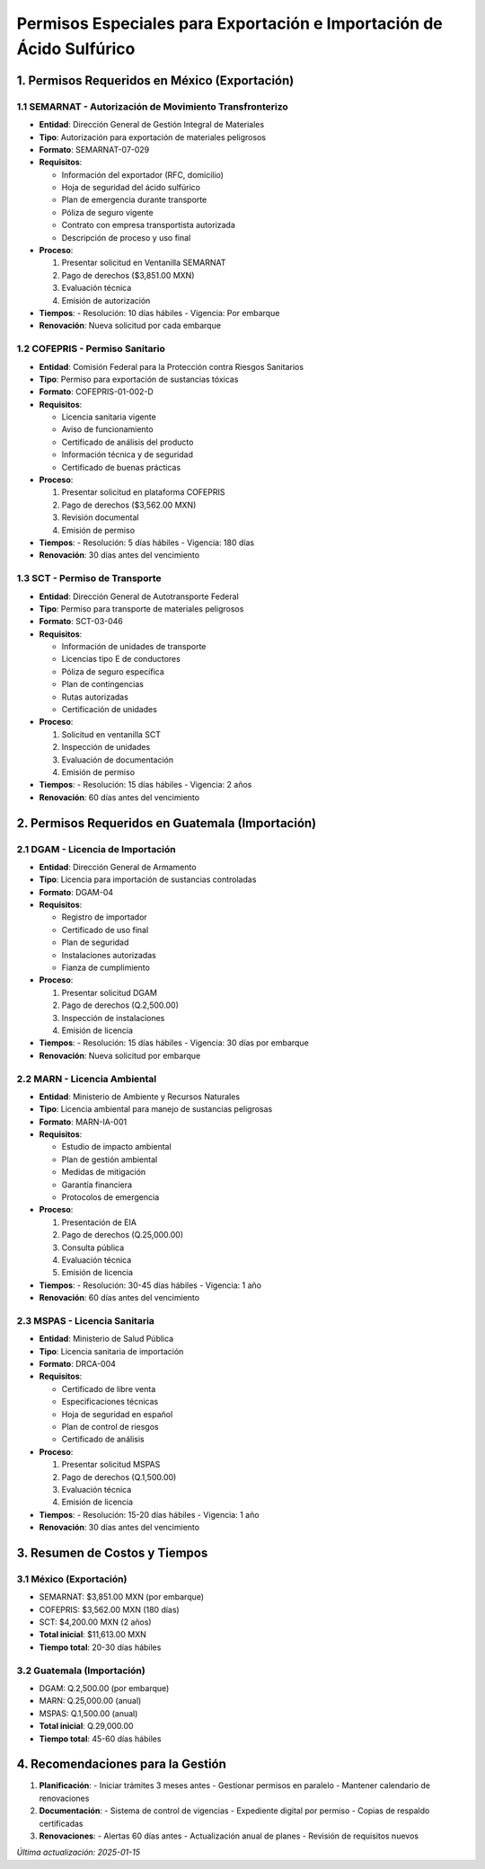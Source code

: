Permisos Especiales para Exportación e Importación de Ácido Sulfúrico
================================================================

1. Permisos Requeridos en México (Exportación)
--------------------------------------------

1.1 SEMARNAT - Autorización de Movimiento Transfronterizo
~~~~~~~~~~~~~~~~~~~~~~~~~~~~~~~~~~~~~~~~~~~~~~~~~~~~~

- **Entidad**: Dirección General de Gestión Integral de Materiales
- **Tipo**: Autorización para exportación de materiales peligrosos
- **Formato**: SEMARNAT-07-029
- **Requisitos**:

  - Información del exportador (RFC, domicilio)
  - Hoja de seguridad del ácido sulfúrico
  - Plan de emergencia durante transporte
  - Póliza de seguro vigente
  - Contrato con empresa transportista autorizada
  - Descripción de proceso y uso final

- **Proceso**:

  1. Presentar solicitud en Ventanilla SEMARNAT
  2. Pago de derechos ($3,851.00 MXN)
  3. Evaluación técnica
  4. Emisión de autorización

- **Tiempos**:
  - Resolución: 10 días hábiles
  - Vigencia: Por embarque
- **Renovación**: Nueva solicitud por cada embarque

1.2 COFEPRIS - Permiso Sanitario
~~~~~~~~~~~~~~~~~~~~~~~~~~~~~

- **Entidad**: Comisión Federal para la Protección contra Riesgos Sanitarios
- **Tipo**: Permiso para exportación de sustancias tóxicas
- **Formato**: COFEPRIS-01-002-D
- **Requisitos**:

  - Licencia sanitaria vigente
  - Aviso de funcionamiento
  - Certificado de análisis del producto
  - Información técnica y de seguridad
  - Certificado de buenas prácticas

- **Proceso**:

  1. Presentar solicitud en plataforma COFEPRIS
  2. Pago de derechos ($3,562.00 MXN)
  3. Revisión documental
  4. Emisión de permiso

- **Tiempos**:
  - Resolución: 5 días hábiles
  - Vigencia: 180 días
- **Renovación**: 30 días antes del vencimiento

1.3 SCT - Permiso de Transporte
~~~~~~~~~~~~~~~~~~~~~~~~~~~

- **Entidad**: Dirección General de Autotransporte Federal
- **Tipo**: Permiso para transporte de materiales peligrosos
- **Formato**: SCT-03-046
- **Requisitos**:

  - Información de unidades de transporte
  - Licencias tipo E de conductores
  - Póliza de seguro específica
  - Plan de contingencias
  - Rutas autorizadas
  - Certificación de unidades

- **Proceso**:

  1. Solicitud en ventanilla SCT
  2. Inspección de unidades
  3. Evaluación de documentación
  4. Emisión de permiso

- **Tiempos**:
  - Resolución: 15 días hábiles
  - Vigencia: 2 años
- **Renovación**: 60 días antes del vencimiento

2. Permisos Requeridos en Guatemala (Importación)
----------------------------------------------

2.1 DGAM - Licencia de Importación
~~~~~~~~~~~~~~~~~~~~~~~~~~~~~~

- **Entidad**: Dirección General de Armamento
- **Tipo**: Licencia para importación de sustancias controladas
- **Formato**: DGAM-04
- **Requisitos**:

  - Registro de importador
  - Certificado de uso final
  - Plan de seguridad
  - Instalaciones autorizadas
  - Fianza de cumplimiento

- **Proceso**:

  1. Presentar solicitud DGAM
  2. Pago de derechos (Q.2,500.00)
  3. Inspección de instalaciones
  4. Emisión de licencia

- **Tiempos**:
  - Resolución: 15 días hábiles
  - Vigencia: 30 días por embarque
- **Renovación**: Nueva solicitud por embarque

2.2 MARN - Licencia Ambiental
~~~~~~~~~~~~~~~~~~~~~~~~~

- **Entidad**: Ministerio de Ambiente y Recursos Naturales
- **Tipo**: Licencia ambiental para manejo de sustancias peligrosas
- **Formato**: MARN-IA-001
- **Requisitos**:

  - Estudio de impacto ambiental
  - Plan de gestión ambiental
  - Medidas de mitigación
  - Garantía financiera
  - Protocolos de emergencia

- **Proceso**:

  1. Presentación de EIA
  2. Pago de derechos (Q.25,000.00)
  3. Consulta pública
  4. Evaluación técnica
  5. Emisión de licencia

- **Tiempos**:
  - Resolución: 30-45 días hábiles
  - Vigencia: 1 año
- **Renovación**: 60 días antes del vencimiento

2.3 MSPAS - Licencia Sanitaria
~~~~~~~~~~~~~~~~~~~~~~~~~

- **Entidad**: Ministerio de Salud Pública
- **Tipo**: Licencia sanitaria de importación
- **Formato**: DRCA-004
- **Requisitos**:

  - Certificado de libre venta
  - Especificaciones técnicas
  - Hoja de seguridad en español
  - Plan de control de riesgos
  - Certificado de análisis

- **Proceso**:

  1. Presentar solicitud MSPAS
  2. Pago de derechos (Q.1,500.00)
  3. Evaluación técnica
  4. Emisión de licencia

- **Tiempos**:
  - Resolución: 15-20 días hábiles
  - Vigencia: 1 año
- **Renovación**: 30 días antes del vencimiento

3. Resumen de Costos y Tiempos
----------------------------

3.1 México (Exportación)
~~~~~~~~~~~~~~~~~~~~~

- SEMARNAT: $3,851.00 MXN (por embarque)
- COFEPRIS: $3,562.00 MXN (180 días)
- SCT: $4,200.00 MXN (2 años)
- **Total inicial**: $11,613.00 MXN
- **Tiempo total**: 20-30 días hábiles

3.2 Guatemala (Importación)
~~~~~~~~~~~~~~~~~~~~~~~

- DGAM: Q.2,500.00 (por embarque)
- MARN: Q.25,000.00 (anual)
- MSPAS: Q.1,500.00 (anual)
- **Total inicial**: Q.29,000.00
- **Tiempo total**: 45-60 días hábiles

4. Recomendaciones para la Gestión
--------------------------------

1. **Planificación**:
   - Iniciar trámites 3 meses antes
   - Gestionar permisos en paralelo
   - Mantener calendario de renovaciones

2. **Documentación**:
   - Sistema de control de vigencias
   - Expediente digital por permiso
   - Copias de respaldo certificadas

3. **Renovaciones**:
   - Alertas 60 días antes
   - Actualización anual de planes
   - Revisión de requisitos nuevos

*Última actualización: 2025-01-15*
